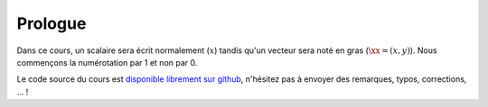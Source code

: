 Prologue
========

Dans ce cours, un scalaire sera écrit normalement (:math:`x`) tandis qu'un vecteur sera noté en gras (:math:`\xx=(x,y)`). Nous commençons la numérotation par 1 et non par 0. 

Le code source du cours est `disponible librement sur github <https://github.com/Bertbk/course-fem-sphinx>`_, n'hésitez pas à envoyer des remarques, typos, corrections, ... ! 

